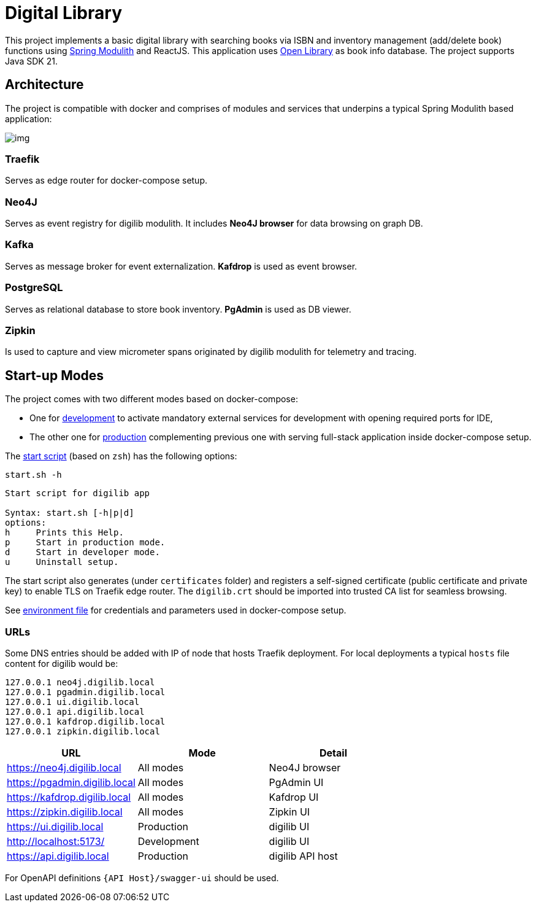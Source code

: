 = Digital Library

This project implements a basic digital library with searching books via ISBN and inventory management (add/delete book) functions using link:https://spring.io/projects/spring-modulith[Spring Modulith,window=_blank] and ReactJS.
This application uses link:https://openlibrary.org/[Open Library,window=_blank] as book info database. The project supports Java SDK 21.

== Architecture

The project is compatible with docker and comprises of modules and services that underpins a typical Spring Modulith based application:

image:docs/models/arch.png[img]

=== Traefik

Serves as edge router for docker-compose setup.

=== Neo4J

Serves as event registry for digilib modulith.
It includes *Neo4J browser* for data browsing on graph DB.

=== Kafka

Serves as message broker for event externalization. *Kafdrop* is used as event browser.

=== PostgreSQL

Serves as relational database to store book inventory. *PgAdmin* is used as DB viewer.

=== Zipkin

Is used to capture and view micrometer spans originated by digilib modulith for telemetry and tracing.

== Start-up Modes

The project comes with two different modes based on docker-compose:

* One for link:docker/docker-compose.yml[development] to activate mandatory external services for development with opening required ports for IDE,
* The other one for link:docker/docker-compose.yml[production] complementing previous one with serving full-stack application inside docker-compose setup.

The link:docker/start.sh[start script] (based on `zsh`) has the following options:

[source,shell]
----
start.sh -h
----

[source,text]
----
Start script for digilib app

Syntax: start.sh [-h|p|d]
options:
h     Prints this Help.
p     Start in production mode.
d     Start in developer mode.
u     Uninstall setup.
----

The start script also generates (under `certificates` folder) and registers a self-signed certificate (public certificate and private key) to enable TLS on Traefik edge router. The `digilib.crt` should be imported into trusted CA list for seamless browsing.

See link:docker/.env[environment file] for credentials and parameters used in docker-compose setup.

=== URLs

Some DNS entries should be added with IP of node that hosts Traefik deployment.
For local deployments a typical `hosts` file content for digilib would be:

[source,text]
----
127.0.0.1 neo4j.digilib.local
127.0.0.1 pgadmin.digilib.local
127.0.0.1 ui.digilib.local
127.0.0.1 api.digilib.local
127.0.0.1 kafdrop.digilib.local
127.0.0.1 zipkin.digilib.local
----


|===
|URL |Mode |Detail

|https://neo4j.digilib.local
|All modes
|Neo4J browser

|https://pgadmin.digilib.local
|All modes
|PgAdmin UI

|https://kafdrop.digilib.local
|All modes
|Kafdrop UI

|https://zipkin.digilib.local
|All modes
|Zipkin UI

|https://ui.digilib.local
|Production
|digilib UI

|http://localhost:5173/
|Development
|digilib UI

|https://api.digilib.local
|Production
|digilib API host
|===

For OpenAPI definitions `{API Host}/swagger-ui` should be used.
